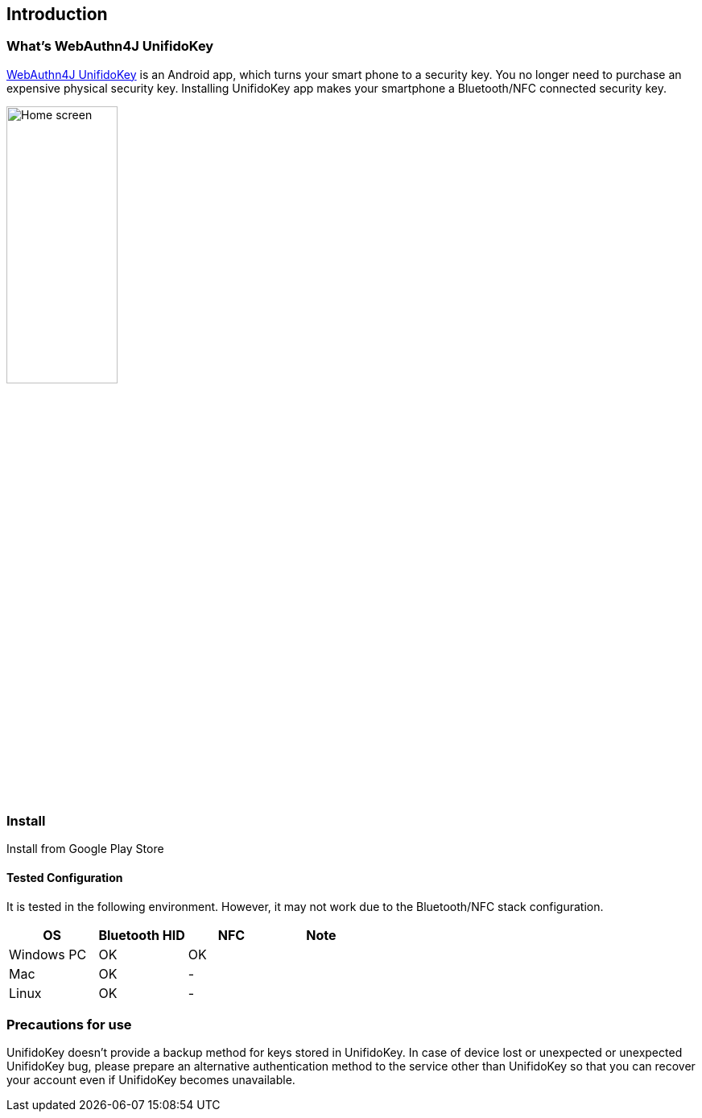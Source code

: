 == Introduction

=== What's WebAuthn4J UnifidoKey

https://github.com/webauthn4j/UnifidoKey[WebAuthn4J UnifidoKey] is an Android app, which turns your smart phone to a security key.
You no longer need to purchase an expensive physical security key.
Installing UnifidoKey app makes your smartphone a Bluetooth/NFC connected security key.

image::../images/home.png[Home screen, 40%]

=== Install

Install from Google Play Store

==== Tested Configuration

It is tested in the following environment. However, it may not work due to the Bluetooth/NFC stack configuration.

|==================================================================
| OS                    | Bluetooth HID   |    NFC    | Note

| Windows PC            | OK              |    OK     |
| Mac                   | OK              |    -      |
| Linux                 | OK              |    -      |
|==================================================================


=== Precautions for use

UnifidoKey doesn't provide a backup method for keys stored in UnifidoKey.
In case of device lost or unexpected or unexpected UnifidoKey bug,
please prepare an alternative authentication method to the service other than UnifidoKey
so that you can recover your account even if UnifidoKey becomes unavailable.

